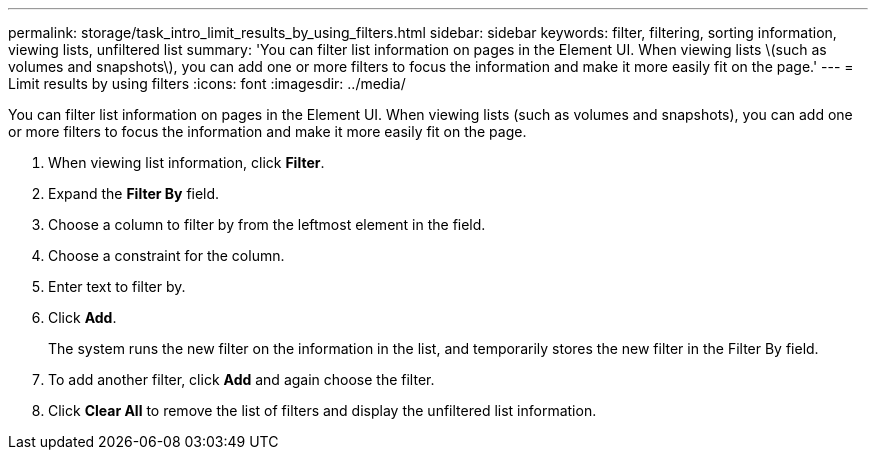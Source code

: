 ---
permalink: storage/task_intro_limit_results_by_using_filters.html
sidebar: sidebar
keywords: filter, filtering, sorting information, viewing lists, unfiltered list
summary: 'You can filter list information on pages in the Element UI. When viewing lists \(such as volumes and snapshots\), you can add one or more filters to focus the information and make it more easily fit on the page.'
---
= Limit results by using filters
:icons: font
:imagesdir: ../media/

[.lead]
You can filter list information on pages in the Element UI. When viewing lists (such as volumes and snapshots), you can add one or more filters to focus the information and make it more easily fit on the page.

. When viewing list information, click *Filter*.
. Expand the *Filter By* field.
. Choose a column to filter by from the leftmost element in the field.
. Choose a constraint for the column.
. Enter text to filter by.
. Click *Add*.
+
The system runs the new filter on the information in the list, and temporarily stores the new filter in the Filter By field.

. To add another filter, click *Add* and again choose the filter.
. Click *Clear All* to remove the list of filters and display the unfiltered list information.
